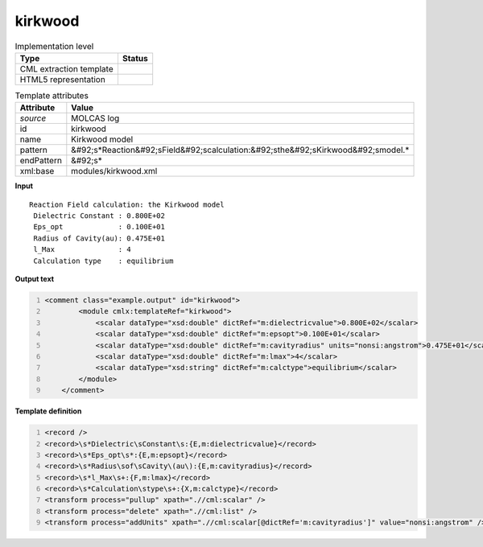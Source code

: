 .. _kirkwood-d3e32875:

kirkwood
========

.. table:: Implementation level

   +----------------------------------------------------------------------------------------------------------------------------+----------------------------------------------------------------------------------------------------------------------------+
   | Type                                                                                                                       | Status                                                                                                                     |
   +============================================================================================================================+============================================================================================================================+
   | CML extraction template                                                                                                    | |image1|                                                                                                                   |
   +----------------------------------------------------------------------------------------------------------------------------+----------------------------------------------------------------------------------------------------------------------------+
   | HTML5 representation                                                                                                       | |image2|                                                                                                                   |
   +----------------------------------------------------------------------------------------------------------------------------+----------------------------------------------------------------------------------------------------------------------------+

.. table:: Template attributes

   +----------------------------------------------------------------------------------------------------------------------------+----------------------------------------------------------------------------------------------------------------------------+
   | Attribute                                                                                                                  | Value                                                                                                                      |
   +============================================================================================================================+============================================================================================================================+
   | *source*                                                                                                                   | MOLCAS log                                                                                                                 |
   +----------------------------------------------------------------------------------------------------------------------------+----------------------------------------------------------------------------------------------------------------------------+
   | id                                                                                                                         | kirkwood                                                                                                                   |
   +----------------------------------------------------------------------------------------------------------------------------+----------------------------------------------------------------------------------------------------------------------------+
   | name                                                                                                                       | Kirkwood model                                                                                                             |
   +----------------------------------------------------------------------------------------------------------------------------+----------------------------------------------------------------------------------------------------------------------------+
   | pattern                                                                                                                    | &#92;s*Reaction&#92;sField&#92;scalculation:&#92;sthe&#92;sKirkwood&#92;smodel.\*                                          |
   +----------------------------------------------------------------------------------------------------------------------------+----------------------------------------------------------------------------------------------------------------------------+
   | endPattern                                                                                                                 | &#92;s\*                                                                                                                   |
   +----------------------------------------------------------------------------------------------------------------------------+----------------------------------------------------------------------------------------------------------------------------+
   | xml:base                                                                                                                   | modules/kirkwood.xml                                                                                                       |
   +----------------------------------------------------------------------------------------------------------------------------+----------------------------------------------------------------------------------------------------------------------------+

.. container:: formalpara-title

   **Input**

::

        Reaction Field calculation: the Kirkwood model
         Dielectric Constant : 0.800E+02
         Eps_opt             : 0.100E+01
         Radius of Cavity(au): 0.475E+01
         l_Max               : 4
         Calculation type    : equilibrium 
    
       

.. container:: formalpara-title

   **Output text**

.. code:: xml
   :number-lines:

   <comment class="example.output" id="kirkwood">
           <module cmlx:templateRef="kirkwood">
               <scalar dataType="xsd:double" dictRef="m:dielectricvalue">0.800E+02</scalar>
               <scalar dataType="xsd:double" dictRef="m:epsopt">0.100E+01</scalar>
               <scalar dataType="xsd:double" dictRef="m:cavityradius" units="nonsi:angstrom">0.475E+01</scalar>
               <scalar dataType="xsd:double" dictRef="m:lmax">4</scalar>
               <scalar dataType="xsd:string" dictRef="m:calctype">equilibrium</scalar>
           </module> 
       </comment>

.. container:: formalpara-title

   **Template definition**

.. code:: xml
   :number-lines:

   <record />
   <record>\s*Dielectric\sConstant\s:{E,m:dielectricvalue}</record>
   <record>\s*Eps_opt\s*:{E,m:epsopt}</record>
   <record>\s*Radius\sof\sCavity\(au\):{E,m:cavityradius}</record>
   <record>\s*l_Max\s+:{F,m:lmax}</record>
   <record>\s*Calculation\stype\s+:{X,m:calctype}</record>
   <transform process="pullup" xpath=".//cml:scalar" />
   <transform process="delete" xpath=".//cml:list" />
   <transform process="addUnits" xpath=".//cml:scalar[@dictRef='m:cavityradius']" value="nonsi:angstrom" />

.. |image1| image:: ../../imgs/Total.png
.. |image2| image:: ../../imgs/Total.png
